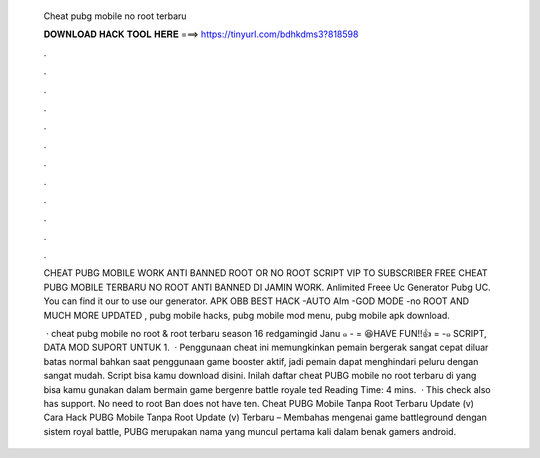   Cheat pubg mobile no root terbaru
  
  
  
  𝐃𝐎𝐖𝐍𝐋𝐎𝐀𝐃 𝐇𝐀𝐂𝐊 𝐓𝐎𝐎𝐋 𝐇𝐄𝐑𝐄 ===> https://tinyurl.com/bdhkdms3?818598
  
  
  
  .
  
  
  
  .
  
  
  
  .
  
  
  
  .
  
  
  
  .
  
  
  
  .
  
  
  
  .
  
  
  
  .
  
  
  
  .
  
  
  
  .
  
  
  
  .
  
  
  
  .
  
  CHEAT PUBG MOBILE WORK ANTI BANNED ROOT OR NO ROOT SCRIPT VIP TO SUBSCRIBER FREE CHEAT PUBG MOBILE TERBARU NO ROOT ANTI BANNED DI JAMIN WORK. Anlimited Freee Uc Generator Pubg UC. You can find it our  to use our generator. APK OBB BEST HACK -AUTO AIm -GOD MODE -no ROOT AND MUCH MORE UPDATED , pubg mobile hacks, pubg mobile mod menu, pubg mobile apk download.
  
   · cheat pubg mobile no root & root terbaru season 16 redgamingid Janu ๑ - = 😆HAVE FUN!!👍 = -๑ SCRIPT, DATA MOD SUPORT UNTUK 1.  · Penggunaan cheat ini memungkinkan pemain bergerak sangat cepat diluar batas normal bahkan saat penggunaan game booster aktif, jadi pemain dapat menghindari peluru dengan sangat mudah. Script bisa kamu download disini. Inilah daftar cheat PUBG mobile no root terbaru di yang bisa kamu gunakan dalam bermain game bergenre battle royale ted Reading Time: 4 mins.  · This check also has support. No need to root Ban does not have ten. Cheat PUBG Mobile Tanpa Root Terbaru Update (v) Cara Hack PUBG Mobile Tanpa Root Update (v) Terbaru – Membahas mengenai game battleground dengan sistem royal battle, PUBG merupakan nama yang muncul pertama kali dalam benak gamers android.
